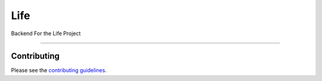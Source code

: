 Life
====
    
Backend For the Life Project
    
====

Contributing
------------

Please see the `contributing guidelines`_.

.. _contributing guidelines: ./CONTRIBUTING.rst



